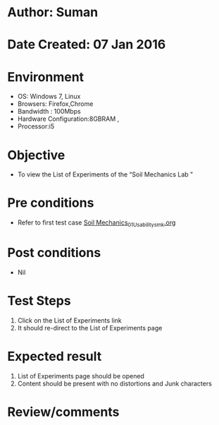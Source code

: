 * Author: Suman
* Date Created: 07 Jan 2016
* Environment
  - OS: Windows 7, Linux
  - Browsers: Firefox,Chrome
  - Bandwidth : 100Mbps
  - Hardware Configuration:8GBRAM , 
  - Processor:i5

* Objective
  - To view the List of Experiments of the “Soil Mechanics Lab "

* Pre conditions
  - Refer to first test case [[https://github.com/Virtual-Labs/soil-mechanics-and-foundation-engineering-iiith/blob/master/test-cases/integration_test-cases/System/Soil Mechanics_01_Usability_smk.org][Soil Mechanics_01_Usability_smk.org]]

* Post conditions
  - Nil
* Test Steps
  1. Click on the List of Experiments link 
  2. It should re-direct to the List of Experiments page

* Expected result
  1. List of Experiments page should be opened
  2. Content should be present with no distortions and Junk characters

* Review/comments


